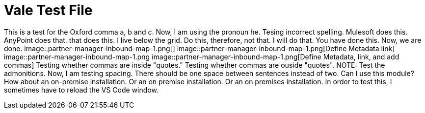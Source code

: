 = Vale Test File

This is a test for the Oxford comma a, b and c.
Now, I am using the pronoun he.
Tesing incorrect spelling.
Mulesoft does this.
AnyPoint does that.
that does this.
I live below the grid.
Do this, therefore, not that.
I will do that.
You have done this.
Now, we are done.
image::partner-manager-inbound-map-1.png[]
image::partner-manager-inbound-map-1.png[Define Metadata link]
image::partner-manager-inbound-map-1.png
image::partner-manager-inbound-map-1.png[Define Metadata, link, and add commas]
Testing whether commas are inside "quotes."
Testing whether commas are ouside "quotes".
NOTE: Test the admonitions.
Now, I am testing spacing.  There should be one space between sentences instead of two.
Can I use this module?
How about an on-premise installation.
Or an on premise installation.
Or an on premises installation.
In order to test this, I sometimes have to reload the VS Code window.